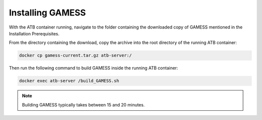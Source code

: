 Installing GAMESS
=================

With the ATB container running, navigate to the folder containing the downloaded copy of GAMESS mentioned in the Installation Prerequisites.  

From the directory containing the download, copy the archive into the root directory of the running ATB container:

.. code-block:: bash

    docker cp gamess-current.tar.gz atb-server:/

Then run the following command to build GAMESS inside the running ATB container:
    
.. code-block:: bash

    docker exec atb-server /build_GAMESS.sh 

.. note::
    Building GAMESS typically takes between 15 and 20 minutes.

